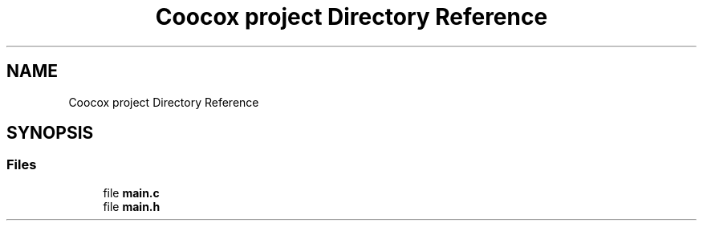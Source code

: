 .TH "Coocox project Directory Reference" 3 "Mon Apr 29 2019" "VGApi" \" -*- nroff -*-
.ad l
.nh
.SH NAME
Coocox project Directory Reference
.SH SYNOPSIS
.br
.PP
.SS "Files"

.in +1c
.ti -1c
.RI "file \fBmain\&.c\fP"
.br
.ti -1c
.RI "file \fBmain\&.h\fP"
.br
.in -1c
